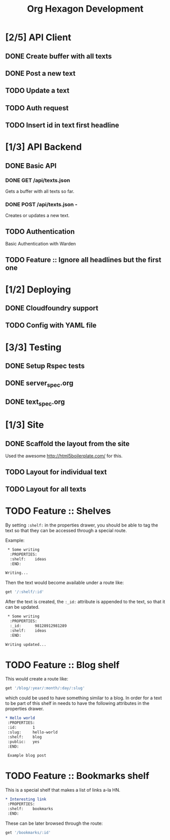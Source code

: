 #+TITLE: Org Hexagon Development

* [2/5] API Client
** DONE Create buffer with all texts
** DONE Post a new text
** TODO Update a text
** TODO Auth request
** TODO Insert id in text first headline
* [1/3] API Backend
** DONE Basic API
*** DONE GET /api/texts.json

Gets a buffer with all texts so far.

*** DONE POST /api/texts.json - 

Creates or updates a new text.
** TODO Authentication

Basic Authentication with Warden

** TODO Feature :: Ignore all headlines but the first one
* [1/2] Deploying
** DONE Cloudfoundry support
** TODO Config with YAML file
* [3/3] Testing
** DONE Setup Rspec tests
** DONE server_spec.org
** DONE text_spec.org
* [1/3] Site
** DONE Scaffold the layout from the site

Used the awesome http://html5boilerplate.com/ for this.

** TODO Layout for individual text
** TODO Layout for all texts
* TODO Feature :: Shelves

By setting =:shelf:= in the properties drawer, you should be able
to tag the text so that they can be accessed through a special route.

Example:

#+begin_src org
 * Some writing
  :PROPERTIES:
  :shelf:    ideas
  :END:

Writing...
 
#+end_src

Then the text would become available under a route like:

#+begin_src ruby
get '/:shelf/:id'
#+end_src

After the text is created, the =:_id:= attribute is appended to the text,
so that it can be updated.

#+begin_src org
 * Some writing
  :PROPERTIES:
  :_id:      98128912981289
  :shelf:    ideas
  :END:

Writing updated...
#+end_src

* TODO Feature :: Blog shelf

This would create a route like:

#+begin_src ruby
get '/blog/:year/:month/:day/:slug'
#+end_src

which could be used to have something similar to a blog.
In order for a text to be part of this shelf in needs to have 
the following attributes in the properties drawer.

#+begin_src org
 * Hello world
  :PROPERTIES:
  :id:       1
  :slug:     hello-world
  :shelf:    blog
  :public:   yes
  :END:

  Example blog post
#+end_src

* TODO Feature :: Bookmarks shelf

This is a special shelf that makes a list of links a-la HN.

#+begin_src org
 * Interesting link
  :PROPERTIES:
  :shelf:    bookmarks
  :END:

#+end_src

These can be later browsed through the route:

#+begin_src ruby
get '/bookmarks/:id'
#+end_src
